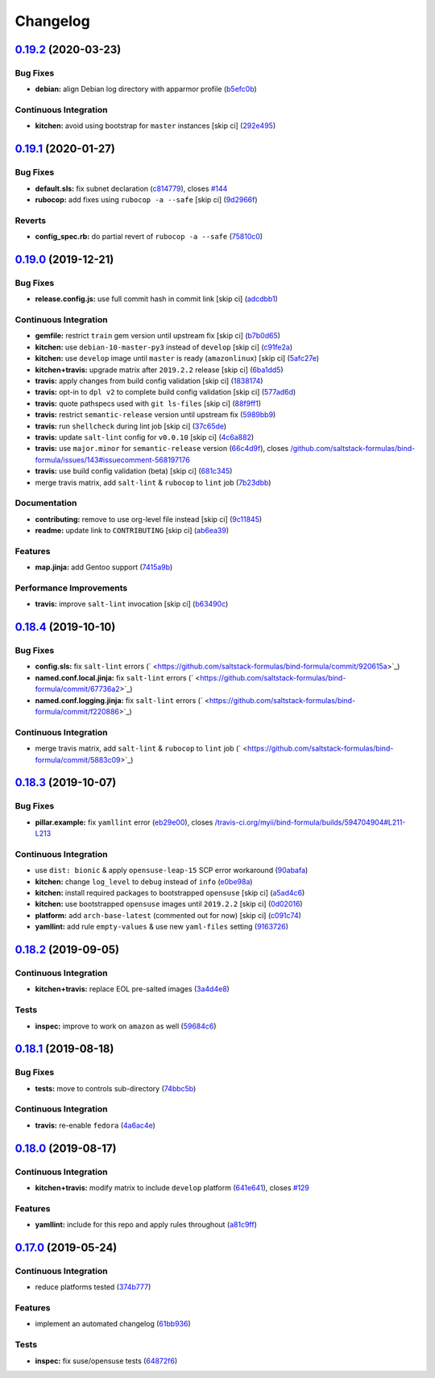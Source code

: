 
Changelog
=========

`0.19.2 <https://github.com/saltstack-formulas/bind-formula/compare/v0.19.1...v0.19.2>`_ (2020-03-23)
---------------------------------------------------------------------------------------------------------

Bug Fixes
^^^^^^^^^


* **debian:** align Debian log directory with apparmor profile (\ `b5efc0b <https://github.com/saltstack-formulas/bind-formula/commit/b5efc0b9bdc24bad145c2e511a09dd976ef0a3ed>`_\ )

Continuous Integration
^^^^^^^^^^^^^^^^^^^^^^


* **kitchen:** avoid using bootstrap for ``master`` instances [skip ci] (\ `292e495 <https://github.com/saltstack-formulas/bind-formula/commit/292e495d0149599b53b588f9914f18366deac20f>`_\ )

`0.19.1 <https://github.com/saltstack-formulas/bind-formula/compare/v0.19.0...v0.19.1>`_ (2020-01-27)
---------------------------------------------------------------------------------------------------------

Bug Fixes
^^^^^^^^^


* **default.sls:** fix subnet declaration (\ `c814779 <https://github.com/saltstack-formulas/bind-formula/commit/c8147797747f4c9b8d07d6310df750521f01ac82>`_\ ), closes `#144 <https://github.com/saltstack-formulas/bind-formula/issues/144>`_
* **rubocop:** add fixes using ``rubocop -a --safe`` [skip ci] (\ `9d2966f <https://github.com/saltstack-formulas/bind-formula/commit/9d2966fd3226828614a9b551202fa076f048ce49>`_\ )

Reverts
^^^^^^^


* **config_spec.rb:** do partial revert of ``rubocop -a --safe`` (\ `75810c0 <https://github.com/saltstack-formulas/bind-formula/commit/75810c07a71aa4b4ba74ed3c3facb1c5ee0ea6f8>`_\ )

`0.19.0 <https://github.com/saltstack-formulas/bind-formula/compare/v0.18.4...v0.19.0>`_ (2019-12-21)
---------------------------------------------------------------------------------------------------------

Bug Fixes
^^^^^^^^^


* **release.config.js:** use full commit hash in commit link [skip ci] (\ `adcdbb1 <https://github.com/saltstack-formulas/bind-formula/commit/adcdbb12b83c5f2b2eeb1dd7197783107d9f3ae1>`_\ )

Continuous Integration
^^^^^^^^^^^^^^^^^^^^^^


* **gemfile:** restrict ``train`` gem version until upstream fix [skip ci] (\ `b7b0d65 <https://github.com/saltstack-formulas/bind-formula/commit/b7b0d655e1166a54ad5a182cf33f40df12afb2bc>`_\ )
* **kitchen:** use ``debian-10-master-py3`` instead of ``develop`` [skip ci] (\ `c91fe2a <https://github.com/saltstack-formulas/bind-formula/commit/c91fe2a96b2c4f3d91d4d1a4996e37358cbe04ea>`_\ )
* **kitchen:** use ``develop`` image until ``master`` is ready (\ ``amazonlinux``\ ) [skip ci] (\ `5afc27e <https://github.com/saltstack-formulas/bind-formula/commit/5afc27ec26fe676d99113958834398ab70f3a0dd>`_\ )
* **kitchen+travis:** upgrade matrix after ``2019.2.2`` release [skip ci] (\ `6ba1dd5 <https://github.com/saltstack-formulas/bind-formula/commit/6ba1dd5262b567aad0b558fdcf81c566e2232c0f>`_\ )
* **travis:** apply changes from build config validation [skip ci] (\ `1838174 <https://github.com/saltstack-formulas/bind-formula/commit/18381748c74eb54b6b7630e48ea1a9291e419889>`_\ )
* **travis:** opt-in to ``dpl v2`` to complete build config validation [skip ci] (\ `577ad6d <https://github.com/saltstack-formulas/bind-formula/commit/577ad6db1ec2f5236dcf147011c67dfc567f448c>`_\ )
* **travis:** quote pathspecs used with ``git ls-files`` [skip ci] (\ `88f9ff1 <https://github.com/saltstack-formulas/bind-formula/commit/88f9ff128f789b6ad9c5292681f1f8f70f725e69>`_\ )
* **travis:** restrict ``semantic-release`` version until upstream fix (\ `5989bb9 <https://github.com/saltstack-formulas/bind-formula/commit/5989bb9a0b9112aa1fdc21ed3ec273a6a6976af9>`_\ )
* **travis:** run ``shellcheck`` during lint job [skip ci] (\ `37c65de <https://github.com/saltstack-formulas/bind-formula/commit/37c65de5484c94ae031734663ac03d50c386066f>`_\ )
* **travis:** update ``salt-lint`` config for ``v0.0.10`` [skip ci] (\ `4c6a882 <https://github.com/saltstack-formulas/bind-formula/commit/4c6a88243edb1fef2e5fba0ff16fd90e8514b88e>`_\ )
* **travis:** use ``major.minor`` for ``semantic-release`` version (\ `66c4d9f <https://github.com/saltstack-formulas/bind-formula/commit/66c4d9fe7d3c56f214f6951efcdd9cb5faa88911>`_\ ), closes `/github.com/saltstack-formulas/bind-formula/issues/143#issuecomment-568197176 <https://github.com//github.com/saltstack-formulas/bind-formula/issues/143/issues/issuecomment-568197176>`_
* **travis:** use build config validation (beta) [skip ci] (\ `681c345 <https://github.com/saltstack-formulas/bind-formula/commit/681c345e8b78e2d3115adde39cb2202c28dc230d>`_\ )
* merge travis matrix, add ``salt-lint`` & ``rubocop`` to ``lint`` job (\ `7b23dbb <https://github.com/saltstack-formulas/bind-formula/commit/7b23dbbae026b0a8cc779f5ce84de92325454e8b>`_\ )

Documentation
^^^^^^^^^^^^^


* **contributing:** remove to use org-level file instead [skip ci] (\ `9c11845 <https://github.com/saltstack-formulas/bind-formula/commit/9c11845a0997f7bdd6fbcae97e23262de78132a4>`_\ )
* **readme:** update link to ``CONTRIBUTING`` [skip ci] (\ `ab6ea39 <https://github.com/saltstack-formulas/bind-formula/commit/ab6ea391d885fc2246db94219b59662c250c0854>`_\ )

Features
^^^^^^^^


* **map.jinja:** add Gentoo support (\ `7415a9b <https://github.com/saltstack-formulas/bind-formula/commit/7415a9b0ce788d978c583499452fdcfc22328c42>`_\ )

Performance Improvements
^^^^^^^^^^^^^^^^^^^^^^^^


* **travis:** improve ``salt-lint`` invocation [skip ci] (\ `b63490c <https://github.com/saltstack-formulas/bind-formula/commit/b63490c23ddb9ccbdcfe02e85444f178441d02ad>`_\ )

`0.18.4 <https://github.com/saltstack-formulas/bind-formula/compare/v0.18.3...v0.18.4>`_ (2019-10-10)
---------------------------------------------------------------------------------------------------------

Bug Fixes
^^^^^^^^^


* **config.sls:** fix ``salt-lint`` errors (\ ` <https://github.com/saltstack-formulas/bind-formula/commit/920615a>`_\ )
* **named.conf.local.jinja:** fix ``salt-lint`` errors (\ ` <https://github.com/saltstack-formulas/bind-formula/commit/67736a2>`_\ )
* **named.conf.logging.jinja:** fix ``salt-lint`` errors (\ ` <https://github.com/saltstack-formulas/bind-formula/commit/f220886>`_\ )

Continuous Integration
^^^^^^^^^^^^^^^^^^^^^^


* merge travis matrix, add ``salt-lint`` & ``rubocop`` to ``lint`` job (\ ` <https://github.com/saltstack-formulas/bind-formula/commit/5883c09>`_\ )

`0.18.3 <https://github.com/saltstack-formulas/bind-formula/compare/v0.18.2...v0.18.3>`_ (2019-10-07)
---------------------------------------------------------------------------------------------------------

Bug Fixes
^^^^^^^^^


* **pillar.example:** fix ``yamllint`` error (\ `eb29e00 <https://github.com/saltstack-formulas/bind-formula/commit/eb29e00>`_\ ), closes `/travis-ci.org/myii/bind-formula/builds/594704904#L211-L213 <https://github.com//travis-ci.org/myii/bind-formula/builds/594704904/issues/L211-L213>`_

Continuous Integration
^^^^^^^^^^^^^^^^^^^^^^


* use ``dist: bionic`` & apply ``opensuse-leap-15`` SCP error workaround (\ `90abafa <https://github.com/saltstack-formulas/bind-formula/commit/90abafa>`_\ )
* **kitchen:** change ``log_level`` to ``debug`` instead of ``info`` (\ `e0be98a <https://github.com/saltstack-formulas/bind-formula/commit/e0be98a>`_\ )
* **kitchen:** install required packages to bootstrapped ``opensuse`` [skip ci] (\ `a5ad4c6 <https://github.com/saltstack-formulas/bind-formula/commit/a5ad4c6>`_\ )
* **kitchen:** use bootstrapped ``opensuse`` images until ``2019.2.2`` [skip ci] (\ `0d02016 <https://github.com/saltstack-formulas/bind-formula/commit/0d02016>`_\ )
* **platform:** add ``arch-base-latest`` (commented out for now) [skip ci] (\ `c091c74 <https://github.com/saltstack-formulas/bind-formula/commit/c091c74>`_\ )
* **yamllint:** add rule ``empty-values`` & use new ``yaml-files`` setting (\ `9163726 <https://github.com/saltstack-formulas/bind-formula/commit/9163726>`_\ )

`0.18.2 <https://github.com/saltstack-formulas/bind-formula/compare/v0.18.1...v0.18.2>`_ (2019-09-05)
---------------------------------------------------------------------------------------------------------

Continuous Integration
^^^^^^^^^^^^^^^^^^^^^^


* **kitchen+travis:** replace EOL pre-salted images (\ `3a4d4e8 <https://github.com/saltstack-formulas/bind-formula/commit/3a4d4e8>`_\ )

Tests
^^^^^


* **inspec:** improve to work on ``amazon`` as well (\ `59684c6 <https://github.com/saltstack-formulas/bind-formula/commit/59684c6>`_\ )

`0.18.1 <https://github.com/saltstack-formulas/bind-formula/compare/v0.18.0...v0.18.1>`_ (2019-08-18)
---------------------------------------------------------------------------------------------------------

Bug Fixes
^^^^^^^^^


* **tests:** move to controls sub-directory (\ `74bbc5b <https://github.com/saltstack-formulas/bind-formula/commit/74bbc5b>`_\ )

Continuous Integration
^^^^^^^^^^^^^^^^^^^^^^


* **travis:** re-enable ``fedora`` (\ `4a6ac4e <https://github.com/saltstack-formulas/bind-formula/commit/4a6ac4e>`_\ )

`0.18.0 <https://github.com/saltstack-formulas/bind-formula/compare/v0.17.0...v0.18.0>`_ (2019-08-17)
---------------------------------------------------------------------------------------------------------

Continuous Integration
^^^^^^^^^^^^^^^^^^^^^^


* **kitchen+travis:** modify matrix to include ``develop`` platform (\ `641e641 <https://github.com/saltstack-formulas/bind-formula/commit/641e641>`_\ ), closes `#129 <https://github.com/saltstack-formulas/bind-formula/issues/129>`_

Features
^^^^^^^^


* **yamllint:** include for this repo and apply rules throughout (\ `a81c9ff <https://github.com/saltstack-formulas/bind-formula/commit/a81c9ff>`_\ )

`0.17.0 <https://github.com/saltstack-formulas/bind-formula/compare/v0.16.0...v0.17.0>`_ (2019-05-24)
---------------------------------------------------------------------------------------------------------

Continuous Integration
^^^^^^^^^^^^^^^^^^^^^^


* reduce platforms tested (\ `374b777 <https://github.com/saltstack-formulas/bind-formula/commit/374b777>`_\ )

Features
^^^^^^^^


* implement an automated changelog (\ `61bb936 <https://github.com/saltstack-formulas/bind-formula/commit/61bb936>`_\ )

Tests
^^^^^


* **inspec:** fix suse/opensuse tests (\ `64872f6 <https://github.com/saltstack-formulas/bind-formula/commit/64872f6>`_\ )
